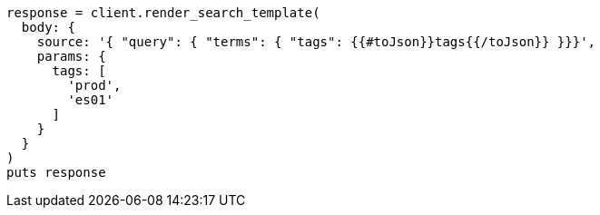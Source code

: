 [source, ruby]
----
response = client.render_search_template(
  body: {
    source: '{ "query": { "terms": { "tags": {{#toJson}}tags{{/toJson}} }}}',
    params: {
      tags: [
        'prod',
        'es01'
      ]
    }
  }
)
puts response
----
